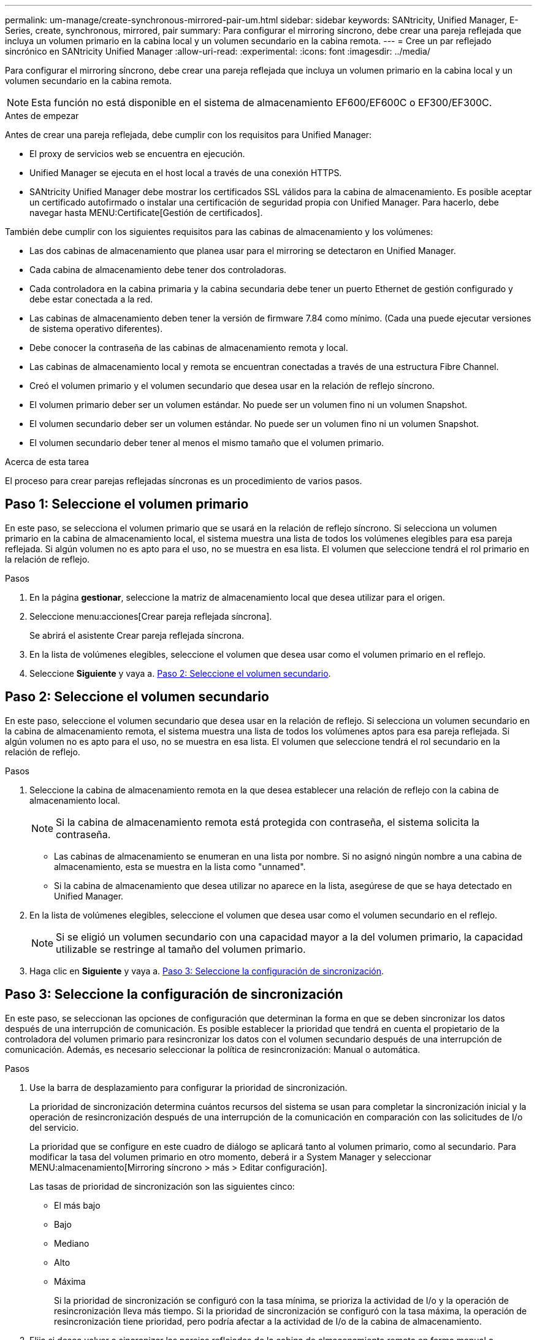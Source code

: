 ---
permalink: um-manage/create-synchronous-mirrored-pair-um.html 
sidebar: sidebar 
keywords: SANtricity, Unified Manager, E-Series, create, synchronous, mirrored, pair 
summary: Para configurar el mirroring síncrono, debe crear una pareja reflejada que incluya un volumen primario en la cabina local y un volumen secundario en la cabina remota. 
---
= Cree un par reflejado sincrónico en SANtricity Unified Manager
:allow-uri-read: 
:experimental: 
:icons: font
:imagesdir: ../media/


[role="lead"]
Para configurar el mirroring síncrono, debe crear una pareja reflejada que incluya un volumen primario en la cabina local y un volumen secundario en la cabina remota.

[NOTE]
====
Esta función no está disponible en el sistema de almacenamiento EF600/EF600C o EF300/EF300C.

====
.Antes de empezar
Antes de crear una pareja reflejada, debe cumplir con los requisitos para Unified Manager:

* El proxy de servicios web se encuentra en ejecución.
* Unified Manager se ejecuta en el host local a través de una conexión HTTPS.
* SANtricity Unified Manager debe mostrar los certificados SSL válidos para la cabina de almacenamiento. Es posible aceptar un certificado autofirmado o instalar una certificación de seguridad propia con Unified Manager. Para hacerlo, debe navegar hasta MENU:Certificate[Gestión de certificados].


También debe cumplir con los siguientes requisitos para las cabinas de almacenamiento y los volúmenes:

* Las dos cabinas de almacenamiento que planea usar para el mirroring se detectaron en Unified Manager.
* Cada cabina de almacenamiento debe tener dos controladoras.
* Cada controladora en la cabina primaria y la cabina secundaria debe tener un puerto Ethernet de gestión configurado y debe estar conectada a la red.
* Las cabinas de almacenamiento deben tener la versión de firmware 7.84 como mínimo. (Cada una puede ejecutar versiones de sistema operativo diferentes).
* Debe conocer la contraseña de las cabinas de almacenamiento remota y local.
* Las cabinas de almacenamiento local y remota se encuentran conectadas a través de una estructura Fibre Channel.
* Creó el volumen primario y el volumen secundario que desea usar en la relación de reflejo síncrono.
* El volumen primario deber ser un volumen estándar. No puede ser un volumen fino ni un volumen Snapshot.
* El volumen secundario deber ser un volumen estándar. No puede ser un volumen fino ni un volumen Snapshot.
* El volumen secundario deber tener al menos el mismo tamaño que el volumen primario.


.Acerca de esta tarea
El proceso para crear parejas reflejadas síncronas es un procedimiento de varios pasos.



== Paso 1: Seleccione el volumen primario

En este paso, se selecciona el volumen primario que se usará en la relación de reflejo síncrono. Si selecciona un volumen primario en la cabina de almacenamiento local, el sistema muestra una lista de todos los volúmenes elegibles para esa pareja reflejada. Si algún volumen no es apto para el uso, no se muestra en esa lista. El volumen que seleccione tendrá el rol primario en la relación de reflejo.

.Pasos
. En la página *gestionar*, seleccione la matriz de almacenamiento local que desea utilizar para el origen.
. Seleccione menu:acciones[Crear pareja reflejada síncrona].
+
Se abrirá el asistente Crear pareja reflejada síncrona.

. En la lista de volúmenes elegibles, seleccione el volumen que desea usar como el volumen primario en el reflejo.
. Seleccione *Siguiente* y vaya a. <<Paso 2: Seleccione el volumen secundario>>.




== Paso 2: Seleccione el volumen secundario

En este paso, seleccione el volumen secundario que desea usar en la relación de reflejo. Si selecciona un volumen secundario en la cabina de almacenamiento remota, el sistema muestra una lista de todos los volúmenes aptos para esa pareja reflejada. Si algún volumen no es apto para el uso, no se muestra en esa lista. El volumen que seleccione tendrá el rol secundario en la relación de reflejo.

.Pasos
. Seleccione la cabina de almacenamiento remota en la que desea establecer una relación de reflejo con la cabina de almacenamiento local.
+
[NOTE]
====
Si la cabina de almacenamiento remota está protegida con contraseña, el sistema solicita la contraseña.

====
+
** Las cabinas de almacenamiento se enumeran en una lista por nombre. Si no asignó ningún nombre a una cabina de almacenamiento, esta se muestra en la lista como "unnamed".
** Si la cabina de almacenamiento que desea utilizar no aparece en la lista, asegúrese de que se haya detectado en Unified Manager.


. En la lista de volúmenes elegibles, seleccione el volumen que desea usar como el volumen secundario en el reflejo.
+
[NOTE]
====
Si se eligió un volumen secundario con una capacidad mayor a la del volumen primario, la capacidad utilizable se restringe al tamaño del volumen primario.

====
. Haga clic en *Siguiente* y vaya a. <<Paso 3: Seleccione la configuración de sincronización>>.




== Paso 3: Seleccione la configuración de sincronización

En este paso, se seleccionan las opciones de configuración que determinan la forma en que se deben sincronizar los datos después de una interrupción de comunicación. Es posible establecer la prioridad que tendrá en cuenta el propietario de la controladora del volumen primario para resincronizar los datos con el volumen secundario después de una interrupción de comunicación. Además, es necesario seleccionar la política de resincronización: Manual o automática.

.Pasos
. Use la barra de desplazamiento para configurar la prioridad de sincronización.
+
La prioridad de sincronización determina cuántos recursos del sistema se usan para completar la sincronización inicial y la operación de resincronización después de una interrupción de la comunicación en comparación con las solicitudes de I/o del servicio.

+
La prioridad que se configure en este cuadro de diálogo se aplicará tanto al volumen primario, como al secundario. Para modificar la tasa del volumen primario en otro momento, deberá ir a System Manager y seleccionar MENU:almacenamiento[Mirroring síncrono > más > Editar configuración].

+
Las tasas de prioridad de sincronización son las siguientes cinco:

+
** El más bajo
** Bajo
** Mediano
** Alto
** Máxima
+
Si la prioridad de sincronización se configuró con la tasa mínima, se prioriza la actividad de I/o y la operación de resincronización lleva más tiempo. Si la prioridad de sincronización se configuró con la tasa máxima, la operación de resincronización tiene prioridad, pero podría afectar a la actividad de I/o de la cabina de almacenamiento.



. Elija si desea volver a sincronizar las parejas reflejadas de la cabina de almacenamiento remota en forma manual o automática.
+
** *Manual* (la opción recomendada) -- Seleccione esta opción para requerir que la sincronización se reanude manualmente después de restaurar la comunicación a una pareja reflejada. Esta opción proporciona la mejor oportunidad para recuperar datos.
** *Automático* -- Seleccione esta opción para iniciar la resincronización automáticamente después de restaurar la comunicación a un par reflejado.
+
Para reanudar la sincronización manualmente, vaya a System Manager y seleccione MENU:Storage[Synchronous Mirroring], resalte la pareja reflejada en la tabla y seleccione *Reanudar* en *más*.



. Haga clic en *Finalizar* para completar la secuencia de duplicación sincrónica.


.Resultados
Una vez que se activa el mirroring, el sistema ejecuta las siguientes acciones:

* Comienza la sincronización inicial entre la cabina de almacenamiento local y la remota.
* Configura la prioridad de sincronización y la política de resincronización.
* Reserva el puerto que tiene el número más alto de la HIC de la controladora para reflejar la transmisión de datos.
+
Las solicitudes de I/o que se reciben en este puerto son aceptadas únicamente de la controladora remota preferida, propietaria del volumen secundario en la pareja reflejada. (Se permiten las reservas en el volumen primario.)

* Crea dos volúmenes de capacidad reservada, uno para cada controladora, que se utilizan para registrar información de escritura para recuperarse de reinicios de controladoras y otras interrupciones temporales.
+
La capacidad de cada volumen es 128 MIB. Sin embargo, si los volúmenes se colocan en un pool, se reservarán 4 GIB para cada volumen.



.Después de terminar
Vaya a System Manager y seleccione MENU:Inicio[Ver operaciones en curso] para ver el progreso de la operación de mirroring síncrono. Es posible que esta operación demore y que afecte el rendimiento del sistema.
